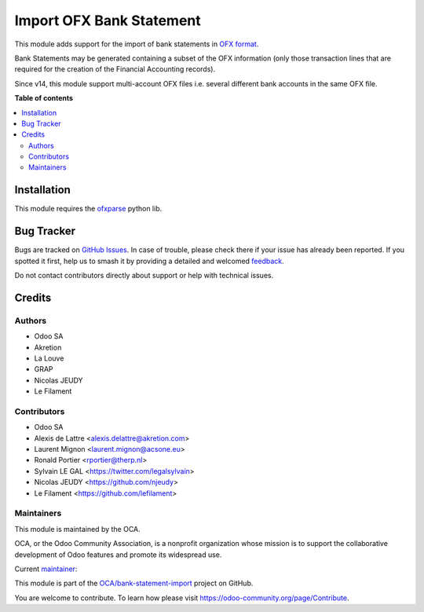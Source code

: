 =========================
Import OFX Bank Statement
=========================

.. 
   !!!!!!!!!!!!!!!!!!!!!!!!!!!!!!!!!!!!!!!!!!!!!!!!!!!!
   !! This file is generated by oca-gen-addon-readme !!
   !! changes will be overwritten.                   !!
   !!!!!!!!!!!!!!!!!!!!!!!!!!!!!!!!!!!!!!!!!!!!!!!!!!!!
   !! source digest: sha256:7a26b28c6d62b5a16cc4f7672432d1a4e34de778c88cb422070cf5469c03f4be
   !!!!!!!!!!!!!!!!!!!!!!!!!!!!!!!!!!!!!!!!!!!!!!!!!!!!

.. |badge1| image:: https://img.shields.io/badge/maturity-Mature-brightgreen.png
    :target: https://odoo-community.org/page/development-status
    :alt: Mature
.. |badge2| image:: https://img.shields.io/badge/licence-AGPL--3-blue.png
    :target: http://www.gnu.org/licenses/agpl-3.0-standalone.html
    :alt: License: AGPL-3
.. |badge3| image:: https://img.shields.io/badge/github-OCA%2Fbank--statement--import-lightgray.png?logo=github
    :target: https://github.com/OCA/bank-statement-import/tree/18.0/account_statement_import_ofx
    :alt: OCA/bank-statement-import
.. |badge4| image:: https://img.shields.io/badge/weblate-Translate%20me-F47D42.png
    :target: https://translation.odoo-community.org/projects/bank-statement-import-18-0/bank-statement-import-18-0-account_statement_import_ofx
    :alt: Translate me on Weblate
.. |badge5| image:: https://img.shields.io/badge/runboat-Try%20me-875A7B.png
    :target: https://runboat.odoo-community.org/builds?repo=OCA/bank-statement-import&target_branch=18.0
    :alt: Try me on Runboat

|badge1| |badge2| |badge3| |badge4| |badge5|

This module adds support for the import of bank statements in `OFX
format <https://en.wikipedia.org/wiki/Open_Financial_Exchange>`__.

Bank Statements may be generated containing a subset of the OFX
information (only those transaction lines that are required for the
creation of the Financial Accounting records).

Since v14, this module support multi-account OFX files i.e. several
different bank accounts in the same OFX file.

**Table of contents**

.. contents::
   :local:

Installation
============

This module requires the
`ofxparse <https://pypi.org/project/ofxparse/>`__ python lib.

Bug Tracker
===========

Bugs are tracked on `GitHub Issues <https://github.com/OCA/bank-statement-import/issues>`_.
In case of trouble, please check there if your issue has already been reported.
If you spotted it first, help us to smash it by providing a detailed and welcomed
`feedback <https://github.com/OCA/bank-statement-import/issues/new?body=module:%20account_statement_import_ofx%0Aversion:%2018.0%0A%0A**Steps%20to%20reproduce**%0A-%20...%0A%0A**Current%20behavior**%0A%0A**Expected%20behavior**>`_.

Do not contact contributors directly about support or help with technical issues.

Credits
=======

Authors
-------

* Odoo SA
* Akretion
* La Louve
* GRAP
* Nicolas JEUDY
* Le Filament

Contributors
------------

- Odoo SA
- Alexis de Lattre <alexis.delattre@akretion.com>
- Laurent Mignon <laurent.mignon@acsone.eu>
- Ronald Portier <rportier@therp.nl>
- Sylvain LE GAL <https://twitter.com/legalsylvain>
- Nicolas JEUDY <https://github.com/njeudy>
- Le Filament <https://github.com/lefilament>

Maintainers
-----------

This module is maintained by the OCA.

.. image:: https://odoo-community.org/logo.png
   :alt: Odoo Community Association
   :target: https://odoo-community.org

OCA, or the Odoo Community Association, is a nonprofit organization whose
mission is to support the collaborative development of Odoo features and
promote its widespread use.

.. |maintainer-alexis-via| image:: https://github.com/alexis-via.png?size=40px
    :target: https://github.com/alexis-via
    :alt: alexis-via

Current `maintainer <https://odoo-community.org/page/maintainer-role>`__:

|maintainer-alexis-via| 

This module is part of the `OCA/bank-statement-import <https://github.com/OCA/bank-statement-import/tree/18.0/account_statement_import_ofx>`_ project on GitHub.

You are welcome to contribute. To learn how please visit https://odoo-community.org/page/Contribute.
